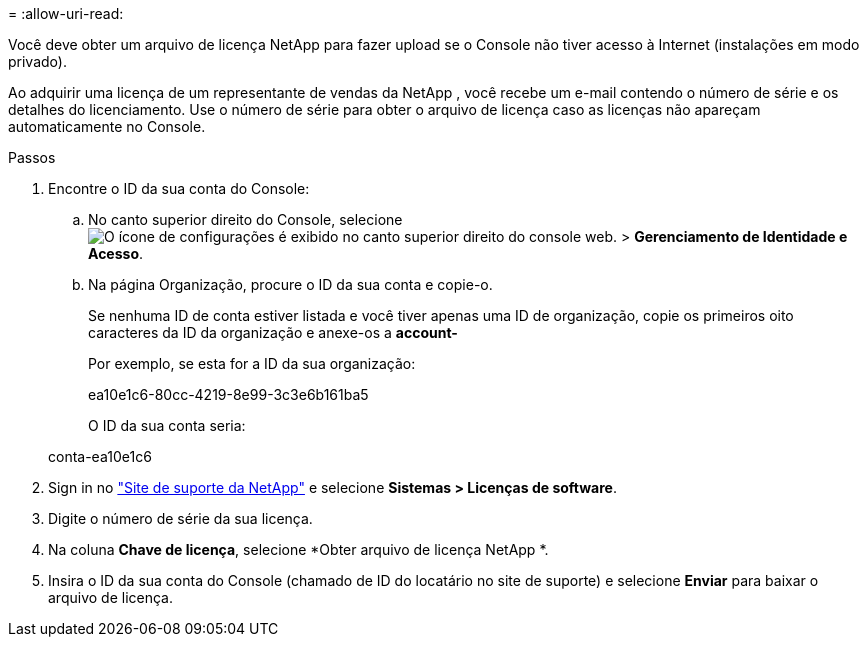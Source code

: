 = 
:allow-uri-read: 


Você deve obter um arquivo de licença NetApp para fazer upload se o Console não tiver acesso à Internet (instalações em modo privado).

Ao adquirir uma licença de um representante de vendas da NetApp , você recebe um e-mail contendo o número de série e os detalhes do licenciamento.  Use o número de série para obter o arquivo de licença caso as licenças não apareçam automaticamente no Console.

.Passos
. Encontre o ID da sua conta do Console:
+
.. No canto superior direito do Console, selecioneimage:icon-settings-option.png["O ícone de configurações é exibido no canto superior direito do console web."] > *Gerenciamento de Identidade e Acesso*.
.. Na página Organização, procure o ID da sua conta e copie-o.
+
Se nenhuma ID de conta estiver listada e você tiver apenas uma ID de organização, copie os primeiros oito caracteres da ID da organização e anexe-os a *account-*

+
Por exemplo, se esta for a ID da sua organização:

+
ea10e1c6-80cc-4219-8e99-3c3e6b161ba5

+
O ID da sua conta seria:

+
conta-ea10e1c6



. Sign in no https://mysupport.netapp.com["Site de suporte da NetApp"^] e selecione *Sistemas > Licenças de software*.
. Digite o número de série da sua licença.
. Na coluna *Chave de licença*, selecione *Obter arquivo de licença NetApp *.
. Insira o ID da sua conta do Console (chamado de ID do locatário no site de suporte) e selecione *Enviar* para baixar o arquivo de licença.

